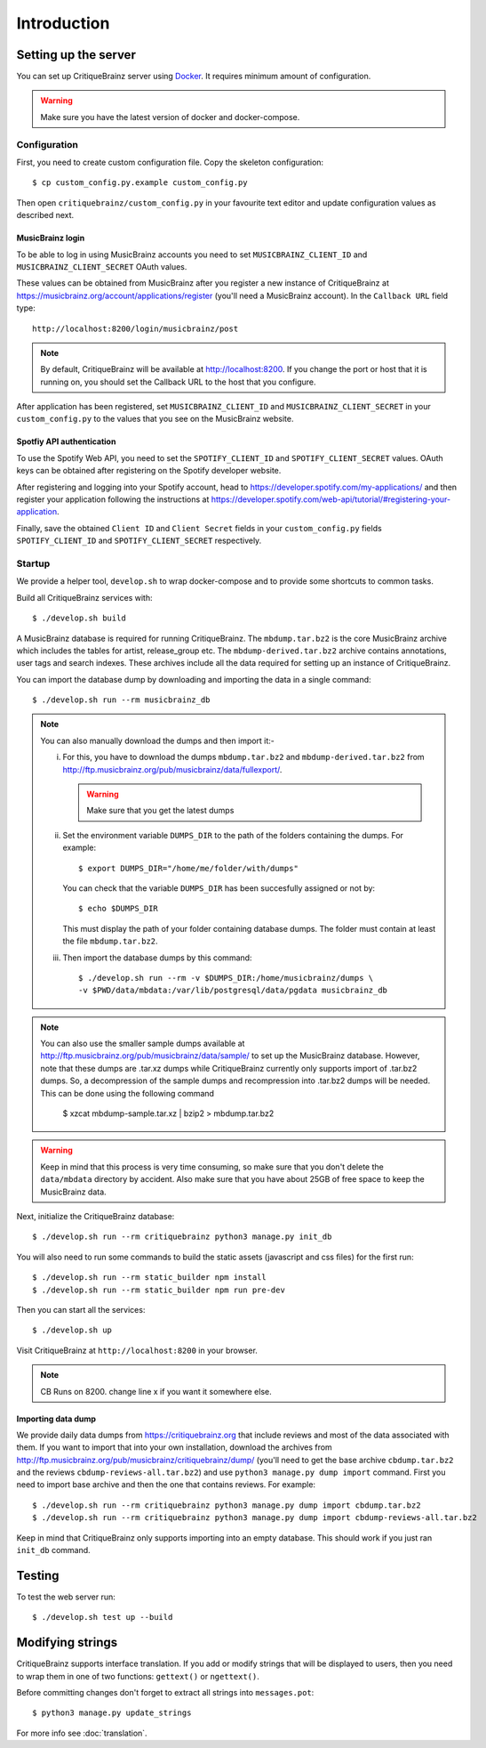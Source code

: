 Introduction
============

Setting up the server
---------------------

You can set up CritiqueBrainz server using `Docker <https://www.docker.com/>`_. It
requires minimum amount of configuration.

.. warning::
  Make sure you have the latest version of docker and docker-compose.

Configuration
^^^^^^^^^^^^^

First, you need to create custom configuration file. Copy the skeleton configuration::

   $ cp custom_config.py.example custom_config.py

Then open ``critiquebrainz/custom_config.py`` in your favourite text editor and update
configuration values as described next.

MusicBrainz login
'''''''''''''''''

To be able to log in using MusicBrainz accounts you need to set ``MUSICBRAINZ_CLIENT_ID``
and ``MUSICBRAINZ_CLIENT_SECRET`` OAuth values.

These values can be obtained from MusicBrainz after you register a new instance of
CritiqueBrainz at https://musicbrainz.org/account/applications/register (you'll need a
MusicBrainz account). In the ``Callback URL`` field type::

   http://localhost:8200/login/musicbrainz/post

.. note::

   By default, CritiqueBrainz will be available at http://localhost:8200. If you change the
   port or host that it is running on, you should set the Callback URL to the host that you
   configure.

After application has been registered, set ``MUSICBRAINZ_CLIENT_ID`` and ``MUSICBRAINZ_CLIENT_SECRET``
in your ``custom_config.py`` to the values that you see on the MusicBrainz website.

Spotfiy API authentication
''''''''''''''''''''''''''

To use the Spotify Web API, you need to set the ``SPOTIFY_CLIENT_ID`` and ``SPOTIFY_CLIENT_SECRET``
values. OAuth keys can be obtained after registering on the Spotify developer website.

After registering and logging into your Spotify account, head to
https://developer.spotify.com/my-applications/ and then register your application following the
instructions at https://developer.spotify.com/web-api/tutorial/#registering-your-application.

Finally, save the obtained ``Client ID`` and ``Client Secret`` fields in your ``custom_config.py``
fields ``SPOTIFY_CLIENT_ID`` and ``SPOTIFY_CLIENT_SECRET`` respectively.

Startup
^^^^^^^

We provide a helper tool, ``develop.sh`` to wrap docker-compose and to provide some shortcuts to
common tasks.

Build all CritiqueBrainz services with::

   $ ./develop.sh build

A MusicBrainz database is required for running CritiqueBrainz.
The ``mbdump.tar.bz2`` is the core MusicBrainz archive which includes the tables for artist,
release_group etc.
The ``mbdump-derived.tar.bz2`` archive contains annotations, user tags and search indexes.
These archives include all the data required for setting up an instance of
CritiqueBrainz.

You can import the database dump by downloading and importing the data in
a single command::

    $ ./develop.sh run --rm musicbrainz_db

.. note::

  You can also manually download the dumps and then import it:-

  i. For this, you have to download the dumps ``mbdump.tar.bz2`` and ``mbdump-derived.tar.bz2``
     from http://ftp.musicbrainz.org/pub/musicbrainz/data/fullexport/.

     .. warning::

        Make sure that you get the latest dumps

  ii. Set the environment variable ``DUMPS_DIR`` to the path of the
      folders containing the dumps. For example::

        $ export DUMPS_DIR="/home/me/folder/with/dumps"

      You can check that the variable ``DUMPS_DIR`` has been succesfully assigned or not by::

        $ echo $DUMPS_DIR

      This must display the path of your folder containing database dumps. The folder must contain at least
      the file ``mbdump.tar.bz2``.

  iii. Then import the database dumps by this command::

        $ ./develop.sh run --rm -v $DUMPS_DIR:/home/musicbrainz/dumps \
        -v $PWD/data/mbdata:/var/lib/postgresql/data/pgdata musicbrainz_db

.. note::
  You can also use the smaller sample dumps available at http://ftp.musicbrainz.org/pub/musicbrainz/data/sample/
  to set up the MusicBrainz database. However, note that these dumps are .tar.xz
  dumps while CritiqueBrainz currently only supports import of .tar.bz2 dumps.
  So, a decompression of the sample dumps and recompression into .tar.bz2 dumps
  will be needed. This can be done using the following command

      $ xzcat mbdump-sample.tar.xz | bzip2 > mbdump.tar.bz2


.. warning::

   Keep in mind that this process is very time consuming, so make sure that you don't delete
   the ``data/mbdata`` directory by accident. Also make sure that you have about 25GB of free
   space to keep the MusicBrainz data.

Next, initialize the CritiqueBrainz database::

   $ ./develop.sh run --rm critiquebrainz python3 manage.py init_db


You will also need to run some commands to build the static assets (javascript and css files) for the first run::

   $ ./develop.sh run --rm static_builder npm install
   $ ./develop.sh run --rm static_builder npm run pre-dev

Then you can start all the services::

   $ ./develop.sh up

Visit CritiqueBrainz at ``http://localhost:8200`` in your browser.

.. note::

   CB Runs on 8200. change line x if you want it somewhere else.

Importing data dump
'''''''''''''''''''

We provide daily data dumps from https://critiquebrainz.org that include reviews
and most of the data associated with them. If you want to import that into your
own installation, download the archives from http://ftp.musicbrainz.org/pub/musicbrainz/critiquebrainz/dump/
(you'll need to get the base archive ``cbdump.tar.bz2`` and the reviews ``cbdump-reviews-all.tar.bz2``)
and use ``python3 manage.py dump import`` command. First you need to import
base archive and then the one that contains reviews. For example::

   $ ./develop.sh run --rm critiquebrainz python3 manage.py dump import cbdump.tar.bz2
   $ ./develop.sh run --rm critiquebrainz python3 manage.py dump import cbdump-reviews-all.tar.bz2

Keep in mind that CritiqueBrainz only supports importing into an empty database.
This should work if you just ran ``init_db`` command.


Testing
-------

To test the web server run::

   $ ./develop.sh test up --build

Modifying strings
-----------------

CritiqueBrainz supports interface translation. If you add or modify strings that will be displayed
to users, then you need to wrap them in one of two functions: ``gettext()`` or ``ngettext()``.

Before committing changes don't forget to extract all strings into ``messages.pot``::

   $ python3 manage.py update_strings

For more info see :doc:`translation`.

